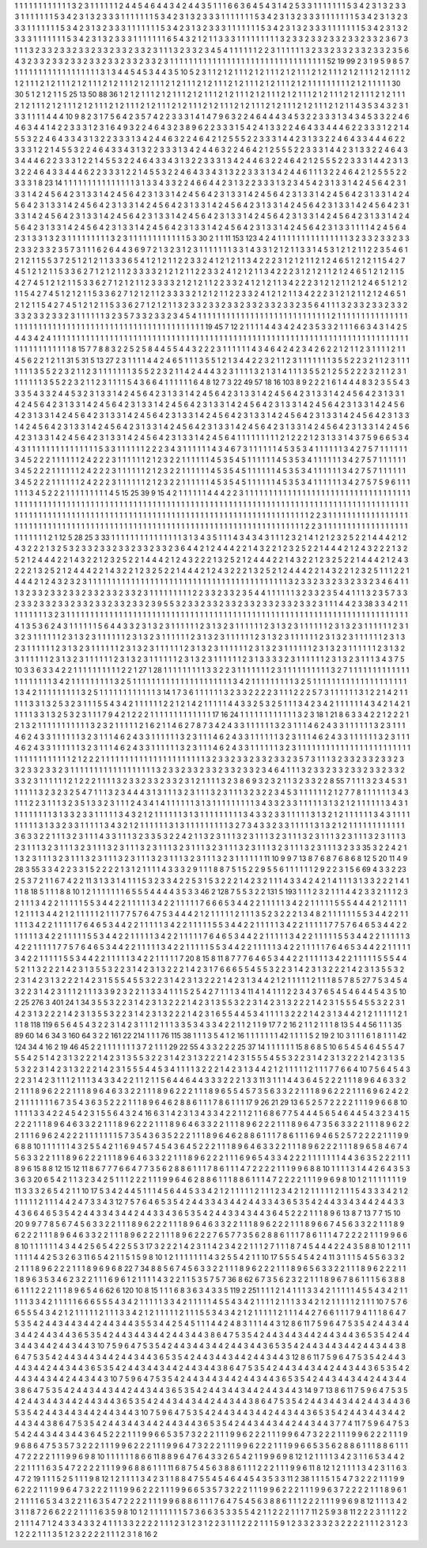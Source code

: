 1 1 1
1 1 1
1 1 1
1 1 1
3 2 3
1 1 1
1 1 1
2 4 4
5 4 6
4 4 3
4 2 4
4 3 5
1 1 1
6 6 3
6 4 5
4 3 1
4 2 5
3 3 1
1 1 1
1 1 1
5 3 4
2 3 1
3 2 3
3 3 1
1 1 1
1 1 1
5 3 4
2 3 1
3 2 3
3 3 1
1 1 1
1 1 1
5 3 4
2 3 1
3 2 3
3 3 1
1 1 1
1 1 1
5 3 4
2 3 1
3 2 3
3 3 1
1 1 1
1 1 1
5 3 4
2 3 1
3 2 3
3 3 1
1 1 1
1 1 1
5 3 4
2 3 1
3 2 3
3 3 1
1 1 1
1 1 1
5 3 4
2 3 1
3 2 3
3 3 1
1 1 1
1 1 1
5 3 4
2 3 1
3 2 3
3 3 1
1 1 1
1 1 1
5 3 4
2 3 1
3 2 3
3 3 1
1 1 1
1 1 1
5 3 4
2 3 1
3 2 3
3 3 1
1 1 1
1 1 1
6 5 4
3 2 1
2 1 1
3 3 3
1 1 1
1 1 1
1 1 1
3 2 3
3 2 3
3 2 3
3 2 3
3 2 3
3 2 3
6 7 3
1 1 1
3 2 3
3 2 3
3 2 3
3 2 3
3 2 3
3 2 3
3 2 3
1 1 1
3 2 3
3 2 3
4 5 4
1 1 1
1 1 1
2 2 3
1 1 1
1 1 1
3 2 3
3 2 3
3 2 3
3 2 3
3 2 3
5 6 4
3 2 3
3 2 3
3 2 3
3 2 3
3 2 3
3 2 3
3 2 3
3 2 3
1 1 1
1 1 1
1 1 1
1 1 1
1 1 1
1 1 1
1 1 1
1 1 1
1 1 1
1 1 1
1 1 1
52 19 99
2 3 1
9 5 9
8 5 7
1 1 1
1 1 1
1 1 1
1 1 1
1 1 1
1 1 1
3 1 3
4 4 5
4 5 3
4 4 3
5 10 5
2 3 1
1 2 1
2 1 1
1 2 1
2 1 1
1 2 1
2 1 1
1 2 1
2 1 1
1 2 1
2 1 1
1 2 1
2 1 1
1 2 1
2 1 1
1 2 1
2 1 1
1 2 1
2 1 1
1 2 1
2 1 1
1 2 1
2 1 1
1 2 1
2 1 1
1 2 1
2 1 1
1 2 1
2 1 1
1 2 1
2 1 1
1 2 1
2 1 1
1 1 1
1 1 1
1 2 1
2 1 1
1 1 1
30 30 5
1 2 1
2 1 1
5 25 13
50 88 36
1 2 1
2 1 1
1 2 1
2 1 1
1 2 1
2 1 1
1 2 1
2 1 1
1 2 1
2 1 1
1 2 1
2 1 1
1 2 1
2 1 1
1 2 1
2 1 1
1 2 1
2 1 1
1 2 1
2 1 1
1 2 1
2 1 1
1 2 1
2 1 1
1 2 1
2 1 1
1 2 1
2 1 1
1 2 1
2 1 1
1 2 1
2 1 1
1 2 1
2 1 1
1 2 1
2 1 1
1 2 1
2 1 1
1 2 1
2 1 1
4 3 5
3 4 3
2 3 1
3 3 1
1 1 1
4 4 4
10 9 8
2 3 1
7 5 6
4 2 3
5 7 4
2 2 3
3 3 1
4 1 4
7 9 6
3 2 2
4 6 4
4 4 3
4 5 3
2 2 3
3 3 1
3 4 3
4 5 3
3 2 2
4 6 4
6 3 4
4 1 4
2 2 3
3 3 1
2 3 1
6 4 9
3 2 2
4 6 4
3 2 3
8 9 6
2 2 3
3 3 1
5 4 2
4 1 3
3 2 2
4 6 4
3 3 4
4 4 6
2 2 3
3 3 1
2 2 1
4 5 5
3 2 2
4 6 4
3 3 4
3 1 3
2 2 3
3 3 1
3 4 2
4 4 6
3 2 2
4 6 4
2 1 2
5 5 5
2 2 3
3 3 1
4 4 2
3 1 3
3 2 2
4 6 4
3 3 4
4 4 6
2 2 3
3 3 1
2 2 1
4 5 5
3 2 2
4 6 4
3 3 4
3 1 3
2 2 3
3 3 1
3 4 2
4 4 6
3 2 2
4 6 4
2 1 2
5 5 5
2 2 3
3 3 1
4 4 2
3 1 3
3 2 2
4 6 4
3 3 4
4 4 6
2 2 3
3 3 1
2 2 1
4 5 5
3 2 2
4 6 4
3 3 4
3 1 3
2 2 3
3 3 1
3 4 2
4 4 6
3 2 2
4 6 4
2 1 2
5 5 5
2 2 3
3 3 1
4 4 2
3 1 3
3 2 2
4 6 4
3 3 4
4 4 6
2 2 3
3 3 1
2 2 1
4 5 5
3 2 2
4 6 4
3 3 4
3 1 3
2 2 3
3 3 1
3 4 2
4 4 6
1 1 1
3 2 2
4 6 4
2 1 2
5 5 5
2 2 3
3 3 1
8 23 14
1 1 1
1 1 1
1 1 1
1 1 1
1 1 1
3 1 3
3 4 3
3 2 2
4 6 6
4 4 2
3 1 3
2 2 3
3 3 1
3 2 3
4 5 4
2 3 1
3 3 1
4 2 4
5 6 4
2 3 1
3 3 1
4 2 4
5 6 4
2 3 1
3 3 1
4 2 4
5 6 4
2 3 1
3 3 1
4 2 4
5 6 4
2 3 1
3 3 1
4 2 4
5 6 4
2 3 1
3 3 1
4 2 4
5 6 4
2 3 1
3 3 1
4 2 4
5 6 4
2 3 1
3 3 1
4 2 4
5 6 4
2 3 1
3 3 1
4 2 4
5 6 4
2 3 1
3 3 1
4 2 4
5 6 4
2 3 1
3 3 1
4 2 4
5 6 4
2 3 1
3 3 1
4 2 4
5 6 4
2 3 1
3 3 1
4 2 4
5 6 4
2 3 1
3 3 1
4 2 4
5 6 4
2 3 1
3 3 1
4 2 4
5 6 4
2 3 1
3 3 1
4 2 4
5 6 4
2 3 1
3 3 1
4 2 4
5 6 4
2 3 1
3 3 1
4 2 4
5 6 4
2 3 1
3 3 1
4 2 4
5 6 4
2 3 1
3 3 1
4 2 4
5 6 4
2 3 1
3 3 1
4 2 4
5 6 4
2 3 1
3 3 1
4 2 4
5 6 4
2 3 1
3 3 1
1 1 1
4 2 4
5 6 4
2 3 1
3 3 1
3 2 3
1 1 1
1 1 1
1 1 1
3 2 3
1 1 1
1 1 1
1 1 1
1 1 1
5 3 30
2 1 1
11 153 123
4 2 4
1 1 1
1 1 1
1 1 1
1 1 1
1 1 1
3 2 3
3 2 3
3 2 3
3 2 3
3 2 3
3 2 3
5 7 3
1 1 1
6 2 6
4 4 3
6 9 7
2 1 3
2 3 1
2 3 1
1 1 1
1 1 1
3 3 1
4 3 3
1 2 1
2 1 1
3 3 1
4 5 3
1 2 1
2 1 1
2 2 3
5 4 6
1 2 1
2 1 1
5 5 3
7 2 5
1 2 1
2 1 1
3 3 3
6 5 4
1 2 1
2 1 1
2 2 3
3 2 4
1 2 1
2 1 1
3 4 2
2 2 3
1 2 1
2 1 1
2 1 2
4 6 5
1 2 1
2 1 1
5 4 2
7 4 5
1 2 1
2 1 1
5 3 3
6 2 7
1 2 1
2 1 1
2 3 3
3 3 2
1 2 1
2 1 1
2 2 3
3 2 4
1 2 1
2 1 1
3 4 2
2 2 3
1 2 1
2 1 1
2 1 2
4 6 5
1 2 1
2 1 1
5 4 2
7 4 5
1 2 1
2 1 1
5 3 3
6 2 7
1 2 1
2 1 1
2 3 3
3 3 2
1 2 1
2 1 1
2 2 3
3 2 4
1 2 1
2 1 1
3 4 2
2 2 3
1 2 1
2 1 1
2 1 2
4 6 5
1 2 1
2 1 1
5 4 2
7 4 5
1 2 1
2 1 1
5 3 3
6 2 7
1 2 1
2 1 1
2 3 3
3 3 2
1 2 1
2 1 1
2 2 3
3 2 4
1 2 1
2 1 1
3 4 2
2 2 3
1 2 1
2 1 1
2 1 2
4 6 5
1 2 1
2 1 1
5 4 2
7 4 5
1 2 1
2 1 1
5 3 3
6 2 7
1 2 1
2 1 1
3 2 3
3 2 3
3 2 3
3 2 3
3 2 3
3 2 3
3 2 3
5 6 4
1 1 1
3 2 3
3 2 3
3 2 3
3 2 3
3 2 3
3 2 3
3 2 3
1 1 1
1 1 1
3 2 3
5 7 3
3 2 3
3 2 3
4 5 4
1 1 1
1 1 1
1 1 1
1 1 1
1 1 1
1 1 1
1 1 1
1 1 1
1 1 1
1 2 1
1 1 1
1 1 1
1 1 1
1 1 1
1 1 1
1 1 1
1 1 1
1 1 1
1 1 1
1 1 1
1 1 1
1 1 1
1 1 1
1 1 1
1 1 1
1 1 1
1 1 1
1 1 1
19 45 7
12 2 1
1 1 1
4 4 3
4 2 4
2 3 5
3 3 2
1 1 1
6 6 3
4 3 1
4 2 5
4 4 3
4 2 4
1 1 1
1 1 1
1 1 1
1 1 1
1 1 1
1 1 1
1 1 1
1 1 1
1 1 1
1 1 1
1 1 1
1 1 1
1 1 1
1 1 1
1 1 1
1 1 1
1 1 1
1 1 1
1 1 1
1 1 1
1 1 1
1 1 1
1 1 1
1 1 1
1 1 1
1 1 1
1 1 1
1 1 1
1 1 1
8 15 7
7 8 8
3 2 2
5 2 5
8 4 4
5 5 4
4 3 2
2 2 3
1 1 1
1 1 1
4 3 4
6 4 2
4 2 3
4 2 6
2 2 1
2 1 1
2 3 1
1 1 1
2 1 1
4 5 6
2 2 1
2 1 1
31 5 31
5 13 27
2 3 1
1 1 1
4 4 2
4 6 5
1 1 1
3 5 5
1 2 1
3 4 4
2 2 3
2 1 1
2 3 1
1 1 1
1 1 1
3 5 5
2 2 3
2 1 1
2 3 1
1 1 1
1 1 1
3 5 5
2 2 3
2 1 1
2 3 1
1 1 1
1 1 1
3 5 5
2 2 3
2 1 1
4 2 4
4 4 3
2 3 1
1 1 1
3 2 1
3 1 4
1 1 1
3 5 5
2 1 2
5 5 2
2 2 3
2 1 1
2 3 1
1 1 1
1 1 1
3 5 5
2 2 3
2 1 1
2 3 1
1 1 1
5 4 3
6 6 4
1 1 1
1 1 1
6 4 8
12 7 3
22 49 57
18 16 103
8 9 2
2 2 1
6 1 4
4 4 8
3 2 3
5 5 4
3 3 3
5 4 3
3 2 4
4 5 3
2 3 1
3 3 1
4 2 4
5 6 4
2 3 1
3 3 1
4 2 4
5 6 4
2 3 1
3 3 1
4 2 4
5 6 4
2 3 1
3 3 1
4 2 4
5 6 4
2 3 1
3 3 1
4 2 4
5 6 4
2 3 1
3 3 1
4 2 4
5 6 4
2 3 1
3 3 1
4 2 4
5 6 4
2 3 1
3 3 1
4 2 4
5 6 4
2 3 1
3 3 1
4 2 4
5 6 4
2 3 1
3 3 1
4 2 4
5 6 4
2 3 1
3 3 1
4 2 4
5 6 4
2 3 1
3 3 1
4 2 4
5 6 4
2 3 1
3 3 1
4 2 4
5 6 4
2 3 1
3 3 1
4 2 4
5 6 4
2 3 1
3 3 1
4 2 4
5 6 4
2 3 1
3 3 1
4 2 4
5 6 4
2 3 1
3 3 1
4 2 4
5 6 4
2 3 1
3 3 1
4 2 4
5 6 4
2 3 1
3 3 1
4 2 4
5 6 4
2 3 1
3 3 1
4 2 4
5 6 4
2 3 1
3 3 1
4 2 4
5 6 4
2 3 1
3 3 1
4 2 4
5 6 4
2 3 1
3 3 1
4 2 4
5 6 4
2 3 1
3 3 1
4 2 4
5 6 4
1 1 1
1 1 1
1 1 1
2 1 2
2 2 1
2 3 1
3 3 1
4 3 7
5 9 6
6 5 3
4 4 3
1 1 1
1 1 1
1 1 1
1 1 1
1 1 1
5 3 3
1 1 1
1 1 1
2 2 2
3 4 3
1 1 1
1 1 1
4 3 4
6 7 3
1 1 1
1 1 1
4 5 3
5 3 4
1 1 1
1 1 1
3 4 2
7 5 7
1 1 1
1 1 1
3 4 5
2 2 2
1 1 1
1 1 1
2 4 2
2 2 3
1 1 1
1 1 1
2 1 2
3 2 2
1 1 1
1 1 1
4 5 3
5 4 5
1 1 1
1 1 1
4 5 3
5 3 4
1 1 1
1 1 1
3 4 2
7 5 7
1 1 1
1 1 1
3 4 5
2 2 2
1 1 1
1 1 1
2 4 2
2 2 3
1 1 1
1 1 1
2 1 2
3 2 2
1 1 1
1 1 1
4 5 3
5 4 5
1 1 1
1 1 1
4 5 3
5 3 4
1 1 1
1 1 1
3 4 2
7 5 7
1 1 1
1 1 1
3 4 5
2 2 2
1 1 1
1 1 1
2 4 2
2 2 3
1 1 1
1 1 1
2 1 2
3 2 2
1 1 1
1 1 1
4 5 3
5 4 5
1 1 1
1 1 1
4 5 3
5 3 4
1 1 1
1 1 1
3 4 2
7 5 7
5 9 6
1 1 1
1 1 1
3 4 5
2 2 2
1 1 1
1 1 1
1 1 1
4 5 15
25 39 9
15 4 2
1 1 1
1 1 1
4 4 4
2 2 3
1 1 1
1 1 1
1 1 1
1 1 1
1 1 1
1 1 1
1 1 1
1 1 1
1 1 1
1 1 1
1 1 1
1 1 1
1 1 1
1 1 1
1 1 1
1 1 1
1 1 1
1 1 1
1 1 1
1 1 1
1 1 1
1 1 1
1 1 1
1 1 1
1 1 1
1 1 1
1 1 1
1 1 1
1 1 1
1 1 1
1 1 1
1 1 1
1 1 1
1 1 1
1 1 1
1 1 1
1 1 1
1 1 1
1 1 1
1 1 1
1 1 1
1 1 1
1 1 1
1 1 1
1 1 1
1 1 1
1 1 1
1 1 1
1 1 1
1 1 1
1 1 1
1 1 1
1 1 1
1 1 1
1 1 1
1 1 1
1 1 1
1 1 1
1 1 1
1 1 1
2 2 3
1 1 1
1 1 1
1 1 1
1 1 1
1 1 1
1 1 1
1 1 1
1 1 1
1 1 1
1 1 1
1 1 1
1 1 1
1 1 1
1 1 1
1 1 1
1 1 1
1 1 1
1 1 1
1 1 1
1 1 1
1 1 1
1 1 1
1 1 1
1 1 1
1 1 1
1 1 1
2 2 3
1 1 1
1 1 1
1 1 1
1 1 1
1 1 1
1 1 1
1 1 1
1 1 1
1 2 1
12 5 28
25 3 33
1 1 1
1 1 1
1 1 1
1 1 1
1 1 1
3 1 3
4 3 5
1 1 1
4 3 4
3 4 3
1 1 1
2 3 2
1 4 1
2 1 2
3 2 5
2 2 1
4 4 4
2 1 2
4 3 2
2 2 1
3 2 5
3 2 3
3 2 3
3 2 3
3 2 3
3 2 3
3 2 3
6 4 4
2 1 2
4 4 4
2 2 1
4 3 2
2 1 2
3 2 5
2 2 1
4 4 4
2 1 2
4 3 2
2 2 1
3 2 5
2 1 2
4 4 4
2 2 1
4 3 2
2 1 2
3 2 5
2 2 1
4 4 4
2 1 2
4 3 2
2 2 1
3 2 5
2 1 2
4 4 4
2 2 1
4 3 2
2 1 2
3 2 5
2 2 1
4 4 4
2 1 2
4 3 2
2 2 1
3 2 5
2 1 2
4 4 4
2 2 1
4 3 2
2 1 2
3 2 5
2 2 1
4 4 4
2 1 2
4 3 2
2 2 1
3 2 5
2 1 2
4 4 4
2 2 1
4 3 2
2 1 2
3 2 5
1 1 1
2 2 1
4 4 4
2 1 2
4 3 2
3 2 3
1 1 1
1 1 1
1 1 1
1 1 1
1 1 1
1 1 1
1 1 1
1 1 1
1 1 1
1 1 1
1 1 1
1 1 1
1 1 1
1 1 1
3 2 3
3 2 3
3 2 3
3 2 3
3 2 3
4 6 4
1 1 1
3 2 3
3 2 3
3 2 3
3 2 3
3 2 3
3 2 3
3 2 3
1 1 1
1 1 1
1 1 1
2 2 3
3 2 3
3 2 3
5 4 4
1 1 1
1 1 1
3 2 3
3 2 3
5 4 4
1 1 1
3 2 3
5 7 3
3 2 3
3 2 3
3 2 3
3 2 3
3 2 3
3 2 3
3 2 3
3 2 3
9 5 5
3 2 3
3 2 3
3 2 3
3 2 3
3 2 3
3 2 3
3 2 3
3 2 3
1 1 1
4 4 2
3 38 3
3 4 2
1 1 1
1 1 1
1 1 1
3 2 3
1 1 1
1 1 1
1 1 1
1 1 1
1 1 1
1 1 1
1 1 1
1 1 1
1 1 1
1 1 1
1 1 1
1 1 1
1 1 1
1 1 1
1 1 1
1 1 1
1 1 1
1 1 1
1 1 1
1 1 1
1 1 1
1 1 1
1 1 1
1 1 1
4 1 3
5 3 6
2 4 3
1 1 1
1 1 1
5 6 4
4 3 3
2 3 1
3 2 3
1 1 1
1 1 1
2 3 1
3 2 3
1 1 1
1 1 1
2 3 1
3 2 3
1 1 1
1 1 1
2 3 1
3 2 3
1 1 1
1 1 1
2 3 1
3 2 3
1 1 1
1 1 1
2 3 1
3 2 3
1 1 1
1 1 1
2 3 1
3 2 3
1 1 1
1 1 1
2 3 1
3 2 3
1 1 1
1 1 1
2 3 1
3 2 3
1 1 1
1 1 1
2 3 1
3 2 3
1 1 1
1 1 1
2 3 1
3 2 3
1 1 1
1 1 1
2 3 1
3 2 3
1 1 1
1 1 1
2 3 1
3 2 3
1 1 1
1 1 1
2 3 1
3 2 3
1 1 1
1 1 1
2 3 1
3 2 3
1 1 1
1 1 1
2 3 1
3 2 3
1 1 1
1 1 1
2 3 1
3 2 3
1 1 1
1 1 1
2 3 1
3 2 3
1 1 1
1 1 1
2 3 1
3 2 3
1 1 1
1 1 1
2 3 1
3 2 3
1 1 1
1 1 1
2 3 1
3 3 3
3 2 3
1 1 1
1 1 1
2 3 1
3 2 3
1 1 1
3 4 3
7 5 10
3 3 6
3 3 4
2 2 1
1 1 1
1 1 1
1 1 1
2 2 1
27 1 28
1 1 1
1 1 1
1 1 1
3 3 2
2 3 1
1 1 1
1 1 1
2 3 1
1 1 1
1 1 1
1 1 1
3 2 7
1 1 1
1 1 1
1 1 1
1 1 1
1 1 1
1 1 1
1 1 1
3 4 2
1 1 1
1 1 1
1 1 1
3 2 5
1 1 1
1 1 1
1 1 1
1 1 1
1 1 1
1 1 1
1 1 1
3 4 2
1 1 1
1 1 1
1 1 1
3 2 5
1 1 1
1 1 1
1 1 1
1 1 1
1 1 1
1 1 1
1 1 1
3 4 2
1 1 1
1 1 1
1 1 1
3 2 5
1 1 1
1 1 1
1 1 1
1 1 1
3 14 1
7 3 6
1 1 1
1 1 1
3 2 3
3 2 2
2 2 3
1 1 1
2 2 2
5 7 3
1 1 1
1 1 1
3 1 2
2 1 4
2 1 1
1 1 1
3 3 1
3 2 5
3 2 3
1 1 1
5 5 4
3 4 2
1 1 1
1 1 1
2 2 1
2 1 4
2 1 1
1 1 1
4 4 3
3 2 5
3 2 5
1 1 1
3 4 2
3 4 2
1 1 1
1 1 1
4 3 4
2 1 4
2 1 1
1 1 1
3 3 1
3 2 5
3 2 3
1 1 1
7 9 4
2 1 2
2 2 1
1 1 1
1 1 1
1 1 1
1 1 1
17 16 24
1 1 1
1 1 1
1 1 1
1 1 1
3 2 3
18 1 21
8 6 3
3 4 2
2 1 2
2 2 1
2 1 3
2 1 1
1 1 1
1 1 1
1 1 1
3 2 3
2 1 1
1 1 1
2 1 6
2 1 1
4 6 2
7 8 7
3 4 2
4 3 3
1 1 1
1 1 1
3 2 3
1 1 1
4 6 2
4 3 3
1 1 1
1 1 1
3 2 3
1 1 1
4 6 2
4 3 3
1 1 1
1 1 1
3 2 3
1 1 1
4 6 2
4 3 3
1 1 1
1 1 1
3 2 3
1 1 1
4 6 2
4 3 3
1 1 1
1 1 1
3 2 3
1 1 1
4 6 2
4 3 3
1 1 1
1 1 1
3 2 3
1 1 1
4 6 2
4 3 3
1 1 1
1 1 1
3 2 3
1 1 1
4 6 2
4 3 3
1 1 1
1 1 1
3 2 3
1 1 1
4 6 2
4 3 3
1 1 1
1 1 1
3 2 3
1 1 1
1 1 1
1 1 1
1 1 1
1 1 1
1 1 1
1 1 1
1 1 1
1 1 1
1 1 1
1 1 1
1 1 1
2 1 2
2 2 1
1 1 1
1 1 1
1 1 1
1 1 1
1 1 1
1 1 1
1 1 1
3 2 3
3 2 3
3 2 3
3 2 3
3 2 3
5 7 3
1 1 1
3 2 3
3 2 3
3 2 3
3 2 3
3 2 3
3 2 3
3 2 3
1 1 1
1 1 1
1 1 1
1 1 1
1 1 1
1 1 1
3 2 3
3 2 3
3 2 3
3 2 3
3 2 3
3 2 3
4 6 4
1 1 1
3 2 3
3 2 3
3 2 3
3 2 3
3 2 3
3 2 3
3 2 3
1 1 1
1 1 1
2 1 2
2 2 1
1 1 1
3 2 3
3 2 3
3 2 3
3 2 3
1 2 1
1 1 1
3 2 3
8 6 9
3 2 3
2 1 1
3 2 3
3 2 2
8 55 7
1 1 1
3 2 3
4 5 3
1 1 1
1 1 1
3 2 3
2 3 2
5 4 7
1 1 1
3 2 3
4 4 4
3 1 3
1 1 1
3 2 3
1 1 1
3 2 3
1 1 1
3 2 3
2 2 3
4 5 3
1 1 1
1 1 1
2 1 2
7 7 8
1 1 1
1 1 1
3 4 3
1 1 1
2 2 3
1 1 1
3 2 3
5 1 3
3 2 3
1 1 1
2 4 3
4 1 4
1 1 1
1 1 1
3 1 3
1 1 1
1 1 1
1 1 1
3 4 3
3 2 3
3 1 1
1 1 1
3 1 3
2 1 2
1 1 1
1 1 1
3 4 3
1 1 1
1 1 1
1 1 1
3 1 3
3 2 3
3 1 1
1 1 1
3 4 3
2 1 2
1 1 1
1 1 1
3 1 3
1 1 1
1 1 1
1 1 1
3 4 3
3 2 3
3 1 1
1 1 1
3 1 3
2 1 2
1 1 1
1 1 1
3 4 3
1 1 1
1 1 1
1 1 1
3 1 3
3 2 3
3 1 1
1 1 1
3 4 3
2 1 2
1 1 1
1 1 1
3 1 3
1 1 1
1 1 1
1 1 1
3 2 7
3 4 3
3 2 3
3 1 1
1 1 1
3 1 3
2 1 2
1 1 1
1 1 1
1 1 1
1 1 1
3 6 3
3 2 2
1 1 1
3 2 3
1 1 1
4 3 3
1 1 1
3 2 3
3 5 3
2 2 4
2 1 1
3 2 3
1 1 1
3 2 3
1 1 1
3 2 3
1 1 1
3 2 3
1 1 1
3 2 3
1 1 1
3 2 3
1 1 1
3 2 3
1 1 1
3 2 3
1 1 1
3 2 3
1 1 1
3 2 3
1 1 1
3 2 3
1 1 1
3 2 3
1 1 1
3 2 3
1 1 1
3 2 3
1 1 1
3 2 3
1 1 1
3 2 3
1 1 1
3 2 3
3 35 3
2 2 4
2 1 1
3 2 3
1 1 1
3 2 3
1 1 1
3 2 3
1 1 1
3 2 3
1 1 1
3 2 3
1 1 1
3 2 3
1 1 1
3 2 3
1 1 1
1 1 1
11 10 9
9 7 13
8 7 6
8 7 6
8 6 8
12 5 20
11 4 9
28 3 55
3 3 4
2 2 3
3 1 5
2 2 2
2 1 3
1 2 1
1 1 1
4 3 3
3 2 9
1 1 1
8 8 7
5 1 5
2 2 9
5 5 6
1 1 1
1 1 1
2 9 2
2 3 1
5 6 69
4 3 3
2 23 2
5 3 7
2 1 1
6 7 4
2 2 11
3 1 3
3 1 4
1 1 1
5 3 2
3 3 4
2 2 5
3 1 5
3 2 2
2 1 4
2 3 2
1 1 1
4 3 3
4 2 4
2 1 4
1 1 1
3 1 3
3 2 2
2 1 4
1 1 1
8 18 5
1 1 1
8 8 10
1 2 1
1 1 1
1 1 1
6 5 5
5 4 4
4 4 3
5 3 3
46 2 128
7 5 5
3 2 2
131 5 193
1 1 1
2 3 2
1 1 1
4 4 2
3 3 2
1 1 1
2 3 2
1 1 1
3 4 2
2 1 1
1 1 1
5 5 3
4 4 2
2 1 1
1 1 1
3 4 2
2 1 1
1 1 1
7 6 6
6 5 3
4 4 2
2 1 1
1 1 1
3 4 2
2 1 1
1 1 1
5 5 5
4 4 4
2 1 2
1 1 1
1 1 2
1 1 1
3 4 4
2 1 2
1 1 1
1 1 2
1 1 1
7 7 5
7 6 4
7 5 3
4 4 4
2 1 2
1 1 1
1 1 2
1 1 1
3 5 2
3 2 2
2 1 3
4 8 2
1 1 1
1 1 1
5 5 3
4 4 2
2 1 1
1 1 1
3 4 2
2 1 1
1 1 1
7 6 4
6 5 3
4 4 2
2 1 1
1 1 1
3 4 2
2 1 1
1 1 1
5 5 3
4 4 2
2 1 1
1 1 1
3 4 2
2 1 1
1 1 1
7 7 5
7 6 4
6 5 3
4 4 2
2 1 1
1 1 1
3 4 2
2 1 1
1 1 1
5 5 3
4 4 2
2 1 1
1 1 1
3 4 2
2 1 1
1 1 1
7 6 4
6 5 3
4 4 2
2 1 1
1 1 1
3 4 2
2 1 1
1 1 1
5 5 3
4 4 2
2 1 1
1 1 1
3 4 2
2 1 1
1 1 1
7 7 5
7 6 4
6 5 3
4 4 2
2 1 1
1 1 1
3 4 2
2 1 1
1 1 1
5 5 3
4 4 2
2 1 1
1 1 1
3 4 2
2 1 1
1 1 1
7 6 4
6 5 3
4 4 2
2 1 1
1 1 1
3 4 2
2 1 1
1 1 1
5 5 3
4 4 2
2 1 1
1 1 1
3 4 2
2 1 1
1 1 1
7 20 8
15 8 11
8 7 7
7 6 4
6 5 3
4 4 2
2 1 1
1 1 1
3 4 2
2 1 1
1 1 1
5 5 5
4 4 5
2 1 1
3 2 2
2 1 4
2 3 1
3 5 5
3 2 2
3 1 4
2 3 1
3 2 2
2 1 4
2 3 1
7 6 6
6 5 5
4 5 5
3 2 2
3 1 4
2 3 1
3 2 2
2 1 4
2 3 1
3 5 5
3 2 2
3 1 4
2 3 1
3 2 2
2 1 4
2 3 1
5 5 5
4 5 5
3 2 2
3 1 4
2 3 1
3 2 2
2 1 4
2 3 1
3 4 4
2 1 2
1 1 1
1 1 2
1 1 1
8 5 7
8 5 27
7 5 3
4 5 4
3 2 2
3 1 4
2 3 1
1 1 2
1 1 1
3 3 9
2 3 2
2 1 1
3 3 4
1 1 1
5 2 5
4 2 7
1 1 1
3 4 11
4 1 4
1 1 1
2 2 3
4 3 7
6 5 4
5 4 6
4 4 5
4 3 5
10 2 25
276 3 401
24 1 34
3 5 5
3 2 2
3 1 4
2 3 1
3 2 2
2 1 4
2 3 1
3 5 5
3 2 2
3 1 4
2 3 1
3 2 2
2 1 4
2 3 1
5 5 5
4 5 5
3 2 2
3 1 4
2 3 1
3 2 2
2 1 4
2 3 1
3 5 5
3 2 2
3 1 4
2 3 1
3 2 2
2 1 4
2 3 1
6 5 5
4 4 5
3 4 1
1 1 1
3 2 2
2 1 4
2 3 1
3 4 4
2 1 2
1 1 1
1 1 2
1 1 1
8 118 119
6 5 6
4 5 4
3 2 2
3 1 4
2 3 1
1 1 2
1 1 1
3 3 5
3 4 3
3 4 2
2 1 1
2 1 1
9 17 7
2 16 2
1 1 2
1 1 1
8 13 5
4 4 56
1 1 1
35 89 60
14 6 34
3 160 64
3 2 2
161 22 214
1 1 1
76 115 38
1 1 1
3 5 4
1 2 16
1 1 1
1 1 1
1 42 1
1 1 1
5 2 19
2 10 3
1 1 1
6 1 8
1 1 1
42 124 34
4 16 2
19 46 45
2 2 1
1 1 1
1 1 1
3 7 2
1 1 1
29 22 55
4 3 3
2 2 2
25 37 14
1 1 1
1 1 1
15 8 6
8 5 10
6 5 4
5 4 6
4 5 5
4 7 5
5 4 2
5 1 4
2 3 1
3 2 2
2 1 4
2 3 1
3 5 5
3 2 2
3 1 4
2 3 1
3 2 2
2 1 4
2 3 1
5 5 5
4 5 5
3 2 2
3 1 4
2 3 1
3 2 2
2 1 4
2 3 1
3 5 5
3 2 2
3 1 4
2 3 1
3 2 2
2 1 4
2 3 1
5 5 5
4 4 5
3 4 1
1 1 1
3 2 2
2 1 4
2 3 1
3 4 4
2 1 2
1 1 1
1 1 2
1 1 1
7 7 6
6 4 10
7 5 6
4 5 4
3 2 2
3 1 4
2 3 1
1 1 2
1 1 1
3 4 3
3 4 2
2 1 1
2 1 1
5 6 4
4 6 4
4 3 3
3 2 2
2 1 3
3 11 3
1 1 1
4 4 3
6 4 5
2 2 2
1 1 1
8 9 6
4 6 3
3 2 2
1 1 1
8 9 6
2 2 2
1 1 1
8 9 6
4 6 3
3 2 2
1 1 1
8 9 6
2 2 2
1 1 1
8 9 6
5 5 4
5 7 3
5 6 3
3 2 2
1 1 1
8 9 6
2 2 2
1 1 1
6 9 6
2 4 2
2 2 1
1 1 1
1 1 1
6 7 3
5 4 3
6 3 5
2 2 2
1 1 1
8 9 6
4 6 2
8 8 6
1 1 1
7 8 6
1 1 1
17 9 26
21 29 13
6 5 2
5 7 2
2 2 2
1 1 1
9 9 6
6 8 10
1 1 1
1 3 3
4 2 2
4 5 4
2 3 1
5 5 6
4 3 2
4 16 6
3 1 4
2 3 1
3 4 3
3 4 2
2 1 1
2 1 1
6 8 6
7 7 5
4 4 4
5 6 5
4 6 4
4 5 4
3 2 3
4 1 5
2 2 2
1 1 1
8 9 6
4 6 3
3 2 2
1 1 1
8 9 6
2 2 2
1 1 1
8 9 6
4 6 3
3 2 2
1 1 1
8 9 6
2 2 2
1 1 1
8 9 6
4 7 3
5 6 3
3 2 2
1 1 1
8 9 6
2 2 2
1 1 1
6 9 6
2 4 2
2 2 1
1 1 1
1 1 1
5 7 3
5 4 3
6 3 5
2 2 2
1 1 1
8 9 6
4 6 2
8 8 6
1 1 1
7 8 6
1 1 1
6 9 4
6 5 2
5 7 2
2 2 2
1 1 1
9 9 6
8 8 10
1 1 1
1 1 1
4 3 2
5 5 4
2 1 1
6 9 4
5 7 4
5 4 3
6 4 5
2 2 2
1 1 1
8 9 6
4 6 3
3 2 2
1 1 1
8 9 6
2 2 2
1 1 1
8 9 6
5 8 4
6 7 4
5 6 3
3 2 2
1 1 1
8 9 6
2 2 2
1 1 1
8 9 6
4 6 3
3 2 2
1 1 1
8 9 6
2 2 2
1 1 1
6 9 6
5 4 3
3 4 2
2 2 1
1 1 1
1 1 1
4 4 3
6 3 5
2 2 2
1 1 1
8 9 6
15 8 8
12 15 12
11 8 6
7 7 7
6 6 4
7 7 3
5 6 2
8 8 6
1 1 1
7 8 6
1 1 1
4 7 2
2 2 2
1 1 1
9 9 6
8 8 10
1 1 1
1 3 1
4 4 2
6 4 3
5 3 3
6 3 20
6 5 4
2 1 1
3 2 3
4 2 5
1 1 1
2 2 2
1 1 1
9 9 6
4 6 2
8 8 6
1 1 1
8 8 6
1 1 1
4 7 2
2 2 2
1 1 1
9 9 6
9 8 10
1 2 1
1 1 1
1 1 1
9 11 3
3 3 2
6 5 4
2 1 1
10 17 5
3 4 2
4 4 5
1 1 1
4 5 6
4 4 5
3 3 4
2 1 2
1 1 1
1 1 2
1 1 1
2 3 4
2 1 2
1 1 1
1 1 2
1 1 1
5 4 3
3 3 4
2 1 2
1 1 1
1 1 2
1 1 1
4 4 2
4 7 3
3 4 3
12 7 5
7 6 4
6 5 3
5 4 2
4 4 3
3 4 3
4 4 2
4 4 3
3 4 3
6 5 3
5 4 2
4 4 3
3 4 3
4 4 2
4 4 3
3 4 3
6 6 4
6 5 3
5 4 2
4 4 3
3 4 3
4 4 2
4 4 3
3 4 3
6 5 3
5 4 2
4 4 3
3 4 3
4 4 3
6 4 5
2 2 2
1 1 1
8 9 6
13 8 7
13 7 7
15 10 20
9 9 7
7 8 5
6 7 4
5 6 3
3 2 2
1 1 1
8 9 6
2 2 2
1 1 1
8 9 6
4 6 3
3 2 2
1 1 1
8 9 6
2 2 2
1 1 1
8 9 6
6 7 4
5 6 3
3 2 2
1 1 1
8 9 6
2 2 2
1 1 1
8 9 6
4 6 3
3 2 2
1 1 1
8 9 6
2 2 2
1 1 1
8 9 6
2 2 2
7 6 5
7 7 3
5 6 2
8 8 6
1 1 1
7 8 6
1 1 1
4 7 2
2 2 2
1 1 1
9 9 6
6 8 10
1 1 1
1 1 1
4 3 4
4 2 5
6 5 4
2 2 5
5 3 17
3 2 2
2 1 4
2 3 1
1 4 2
3 4 2
2 1 1
1 2 7
1 1 1
8 7 4
5 4 4
4 2 2
4 3 5
8 8 10
1 2 1
1 1 1
1 1 1
4 4 2
5 3 2
6 3 11
6 5 4
2 1 1
5 1 5
9 8 10
1 2 1
1 1 1
1 1 1
4 3 2
5 5 4
2 1 1
10 17 5
5 5 4
5 4 2
4 11 3
1 1 1
5 4 5
5 6 3
3 2 2
1 1 1
8 9 6
2 2 2
1 1 1
8 9 6
9 6 8
22 7 34
8 8 5
6 7 4
5 6 3
3 2 2
1 1 1
8 9 6
2 2 2
1 1 1
8 9 6
5 6 3
3 2 2
1 1 1
8 9 6
2 2 2
1 1 1
8 9 6
3 5 3
4 6 2
3 2 2
1 1 1
6 9 6
1 2 1
1 1 1
4 3 2
2 1 1
5 3 5
7 5 7
36 8 62
6 7 3
5 6 2
3 2 2
1 1 1
8 9 6
7 8 6
1 1 1
5 6 3
8 8 6
1 1 1
2 2 2
1 1 1
8 9 6
5 4 6
62 6 120
10 8 15
1 1 1
6 8 3
6 3 4
3 3 5
119 2 251
1 1 1
2 1 4
1 1 1
3 3 4
2 1 1
1 1 1
4 5 5
4 3 4
2 1 1
1 1 1
3 3 4
2 1 1
1 1 1
6 6 6
5 5 5
4 3 4
2 1 1
1 1 1
3 3 4
2 1 1
1 1 1
4 5 5
4 3 4
2 1 1
1 1 2
1 1 1
3 3 4
2 1 2
1 1 1
1 1 2
1 1 1
10 7 5
7 6 6
5 5 5
4 3 4
2 1 2
1 1 1
1 1 2
1 1 1
3 3 4
2 1 2
1 1 1
1 1 2
1 1 1
5 5 3
4 3 4
2 1 2
1 1 1
1 1 2
1 1 1
4 4 2
7 6 6
1 1 1
7 9 4
1 1 1
8 6 4
7 5 3
5 4 2
4 4 3
4 4 3
4 4 2
4 4 3
4 4 3
5 5 3
4 4 2
5 4 5
1 1 1
4 4 2
4 8 3
1 1 1
4 4 3
12 8 6
11 7 5
9 6 4
7 5 3
5 4 2
4 4 3
4 4 3
4 4 2
4 4 3
4 4 3
6 5 3
5 4 2
4 4 3
4 4 3
4 4 2
4 4 3
4 4 3
8 6 4
7 5 3
5 4 2
4 4 3
4 4 3
4 4 2
4 4 3
4 4 3
6 5 3
5 4 2
4 4 3
4 4 3
4 4 2
4 4 3
4 4 3
10 7 5
9 6 4
7 5 3
5 4 2
4 4 3
4 4 3
4 4 2
4 4 3
4 4 3
6 5 3
5 4 2
4 4 3
4 4 3
4 4 2
4 4 3
4 4 3
8 6 4
7 5 3
5 4 2
4 4 3
4 4 3
4 4 2
4 4 3
4 4 3
6 5 3
5 4 2
4 4 3
4 4 3
4 4 2
4 4 3
4 4 3
12 8 6
11 7 5
9 6 4
7 5 3
5 4 2
4 4 3
4 4 3
4 4 2
4 4 3
4 4 3
6 5 3
5 4 2
4 4 3
4 4 3
4 4 2
4 4 3
4 4 3
8 6 4
7 5 3
5 4 2
4 4 3
4 4 3
4 4 2
4 4 3
4 4 3
6 5 3
5 4 2
4 4 3
4 4 3
4 4 2
4 4 3
4 4 3
10 7 5
9 6 4
7 5 3
5 4 2
4 4 3
4 4 3
4 4 2
4 4 3
4 4 3
6 5 3
5 4 2
4 4 3
4 4 3
4 4 2
4 4 3
4 4 3
8 6 4
7 5 3
5 4 2
4 4 3
4 4 3
4 4 2
4 4 3
4 4 3
6 5 3
5 4 2
4 4 3
4 4 3
4 4 2
4 4 3
4 4 3
14 9 7
13 8 6
11 7 5
9 6 4
7 5 3
5 4 2
4 4 3
4 4 3
4 4 2
4 4 3
4 4 3
6 5 3
5 4 2
4 4 3
4 4 3
4 4 2
4 4 3
4 4 3
8 6 4
7 5 3
5 4 2
4 4 3
4 4 3
4 4 2
4 4 3
4 4 3
6 5 3
5 4 2
4 4 3
4 4 3
4 4 2
4 4 3
4 4 3
10 7 5
9 6 4
7 5 3
5 4 2
4 4 3
4 4 3
4 4 2
4 4 3
4 4 3
6 5 3
5 4 2
4 4 3
4 4 3
4 4 2
4 4 3
4 4 3
8 6 4
7 5 3
5 4 2
4 4 3
4 4 3
4 4 2
4 4 3
4 4 3
6 5 3
5 4 2
4 4 3
4 4 3
4 4 2
4 4 3
4 4 3
7 7 4
11 7 5
9 6 4
7 5 3
5 4 2
4 4 3
4 4 3
4 4 3
6 4 5
2 2 2
1 1 1
9 9 6
6 5 3
5 7 3
2 2 2
1 1 1
9 9 6
2 2 2
1 1 1
9 9 6
4 7 3
2 2 2
1 1 1
9 9 6
2 2 2
1 1 1
9 9 6
8 6 4
7 5 3
5 7 3
2 2 2
1 1 1
9 9 6
2 2 2
1 1 1
9 9 6
4 7 3
2 2 2
1 1 1
9 9 6
2 2 2
1 1 1
9 9 6
6 5 3
5 6 2
8 8 6
1 1 1
8 8 6
1 1 1
4 7 2
2 2 2
1 1 1
9 9 6
9 8 10
1 1 1
1 1 1
8 6 6
11 8 8
9 6 4
7 6 4
3 3 2
6 5 4
2 1 1
9 9 6
9 8 12
1 2 1
1 1 1
3 4 2
3 1 1
6 5 3
4 4 2
2 2 1
1 1 1
6 3 5
4 7 2
2 2 2
1 1 1
9 9 6
8 8 6
1 1 1
11 6 8
7 5 4
5 6 3
8 8 6
1 1 1
2 2 2
1 1 1
9 9 6
11 8 12
1 2 1
1 1 1
3 4 2
3 1 1
6 3 4
7 2 19
1 1 1
5 2 5
1 1 1
9 8 12
1 2 1
1 1 1
3 4 2
3 1 1
8 8 4
7 5 5
4 5 4
6 4 4
5 4 3
5 3 3
11 2 38
1 1 1
5 1 5
4 7 3
2 2 2
1 1 1
9 9 6
2 2 2
1 1 1
9 9 6
4 7 3
2 2 2
1 1 1
9 9 6
2 2 2
1 1 1
9 9 6
6 5 3
5 7 3
2 2 2
1 1 1
9 9 6
2 2 2
1 1 1
9 9 6
3 7 2
2 2 2
1 1 1
8 9 6
1 2 1
1 1 1
6 5 3
4 3 2
2 1 1
6 3 5
4 7 2
2 2 2
1 1 1
9 9 6
8 8 6
1 1 1
7 6 4
7 5 4
5 6 3
8 8 6
1 1 1
2 2 2
1 1 1
9 9 6
9 8 12
1 1 1
3 4 2
3 1 1
8 7 2
6 6 2
2 2 1
1 1 1
6 3 5
9 8 10
1 2 1
1 1 1
1 1 1
5 7 3
6 6 3
5 3 3
5 5 4
2 1 1
2 2 2
1 1 1
7 11 2
5 9 3
8 11 2
2 2 3
1 1 1
2 2 2
1 1 1
4 7 1
2 4 3
3 4 3
3 2 4
1 1 1
3 3 2
2 2 2
1 1 1
2 3 1
2 3 1
2 2 3
1 1 1
2 2 2
1 1 1
5 9 1
2 3 3
2 3 3
2 3 2
2 2 2
1 1 1
2 3 1
2 3 1
2 2 2
1 1 1
3 5 1
2 3 2
2 2 2
1 1 1
2 3 1
8 16 2
